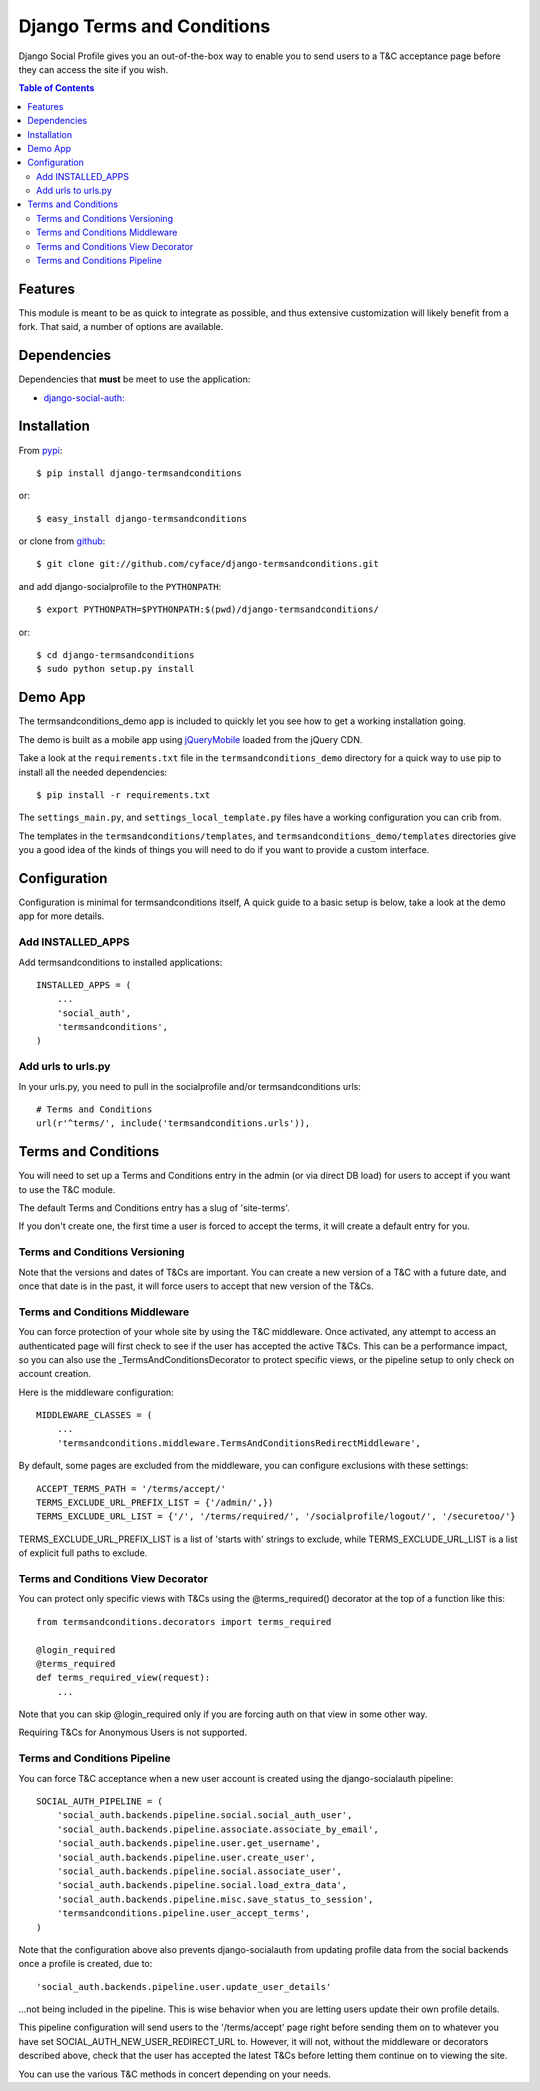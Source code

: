 ===========================
Django Terms and Conditions
===========================

Django Social Profile gives you an out-of-the-box way to enable you to send users to a T&C acceptance page before they
can access the site if you wish.

.. contents:: Table of Contents

Features
========

This module is meant to be as quick to integrate as possible, and thus extensive customization will likely benefit from
a fork. That said, a number of options are available.

Dependencies
============

Dependencies that **must** be meet to use the application:

- `django-social-auth: <https://github.com/omab/django-social-auth>`_


Installation
============

From `pypi <https://pypi.python.org>`_::

    $ pip install django-termsandconditions

or::

    $ easy_install django-termsandconditions

or clone from `github <http://github.com>`_::

    $ git clone git://github.com/cyface/django-termsandconditions.git

and add django-socialprofile to the ``PYTHONPATH``::

    $ export PYTHONPATH=$PYTHONPATH:$(pwd)/django-termsandconditions/

or::

    $ cd django-termsandconditions
    $ sudo python setup.py install


Demo App
========
The termsandconditions_demo app is included to quickly let you see how to get a working installation going.

The demo is built as a mobile app using `jQueryMobile <http://jquerymobile.com/>`_ loaded from the jQuery CDN.

Take a look at the ``requirements.txt`` file in the ``termsandconditions_demo`` directory for a quick way to use pip to install
all the needed dependencies::

    $ pip install -r requirements.txt

The ``settings_main.py``, and ``settings_local_template.py`` files have a working configuration you can crib from.

The templates in the ``termsandconditions/templates``, and ``termsandconditions_demo/templates`` directories
give you a good idea of the kinds of things you will need to do if you want to provide a custom interface.

Configuration
=============

Configuration is minimal for termsandconditions itself, A quick guide to a basic setup
is below, take a look at the demo app for more details.

Add INSTALLED_APPS
------------------

Add termsandconditions to installed applications::

    INSTALLED_APPS = (
        ...
        'social_auth',
        'termsandconditions',
    )

Add urls to urls.py
--------------------

In your urls.py, you need to pull in the socialprofile and/or termsandconditions urls::

    # Terms and Conditions
    url(r'^terms/', include('termsandconditions.urls')),

Terms and Conditions
=======================

You will need to set up a Terms and Conditions entry in the admin (or via direct DB load) for users to accept if
you want to use the T&C module.

The default Terms and Conditions entry has a slug of 'site-terms'.

If you don't create one, the first time a user is forced to accept the terms, it will create a default entry for you.

Terms and Conditions Versioning
-----------------------------------
Note that the versions and dates of T&Cs are important. You can create a new version of a T&C with a future date,
and once that date is in the past, it will force users to accept that new version of the T&Cs.

Terms and Conditions Middleware
-----------------------------------
You can force protection of your whole site by using the T&C middleware. Once activated, any attempt to access an
authenticated page will first check to see if the user has accepted the active T&Cs. This can be a performance impact,
so you can also use the _TermsAndConditionsDecorator to protect specific views, or the pipeline setup to only check on
account creation.

Here is the middleware configuration::

    MIDDLEWARE_CLASSES = (
        ...
        'termsandconditions.middleware.TermsAndConditionsRedirectMiddleware',

By default, some pages are excluded from the middleware, you can configure exclusions with these settings::

    ACCEPT_TERMS_PATH = '/terms/accept/'
    TERMS_EXCLUDE_URL_PREFIX_LIST = {'/admin/',})
    TERMS_EXCLUDE_URL_LIST = {'/', '/terms/required/', '/socialprofile/logout/', '/securetoo/'}

TERMS_EXCLUDE_URL_PREFIX_LIST is a list of 'starts with' strings to exclude, while TERMS_EXCLUDE_URL_LIST is a list of
explicit full paths to exclude.

Terms and Conditions View Decorator
--------------------------------------
You can protect only specific views with T&Cs using the @terms_required() decorator at the top of a function like this::

    from termsandconditions.decorators import terms_required

    @login_required
    @terms_required
    def terms_required_view(request):
        ...

Note that you can skip @login_required only if you are forcing auth on that view in some other way.

Requiring T&Cs for Anonymous Users is not supported.

Terms and Conditions Pipeline
-----------------------------------
You can force T&C acceptance when a new user account is created using the django-socialauth pipeline::

    SOCIAL_AUTH_PIPELINE = (
        'social_auth.backends.pipeline.social.social_auth_user',
        'social_auth.backends.pipeline.associate.associate_by_email',
        'social_auth.backends.pipeline.user.get_username',
        'social_auth.backends.pipeline.user.create_user',
        'social_auth.backends.pipeline.social.associate_user',
        'social_auth.backends.pipeline.social.load_extra_data',
        'social_auth.backends.pipeline.misc.save_status_to_session',
        'termsandconditions.pipeline.user_accept_terms',
    )

Note that the configuration above also prevents django-socialauth from updating profile data from the social backends
once a profile is created, due to::

    'social_auth.backends.pipeline.user.update_user_details'

...not being included in the pipeline. This is wise behavior when you are letting users update their own profile details.

This pipeline configuration will send users to the '/terms/accept' page right before sending them on to whatever you
have set SOCIAL_AUTH_NEW_USER_REDIRECT_URL to.  However, it will not, without the middleware or decorators described
above, check that the user has accepted the latest T&Cs before letting them continue on to viewing the site.

You can use the various T&C methods in concert depending on your needs.

